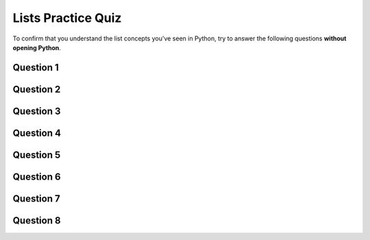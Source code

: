 .. qnum::
   :prefix: lists-quiz
   :start: 1

.. _lists_practice_quiz:

Lists Practice Quiz
================================

To confirm that you understand the list concepts you've seen in Python, try to answer the following questions **without opening Python**.


Question 1
-----------

.. fillintheblank:: lists_practice_quiz_1

    In the following code, what does this code print?::

        stuff = [12, True, "test", 2.71, "ok", 8]
        print(stuff[2])

    - :test: Great!
      :"test": Not quite. Quotes don't appear when you print a string.
      :'test': Not quite. Quotes don't appear when you print a string.
      :.*: Try again! Remember, the index 2 corresponds to the third element in the list, since the first element has an index value of 0.


Question 2
-----------

.. fillintheblank:: lists_practice_quiz_2

    In the following code, what does this code print?::

        stuff = [12, True, "test", 2.71, "ok", 8]
        print(stuff[1:4])

    - :\[\s*True\s*,\s*["\']test["\']\s*,\s*2\.71\s*\]: Great!
      :.*: Try again! Don't forget that when you print a subset of a list, it will be a list, so it will look something like ["stuff", "goes", "here"].


Question 3
-----------

.. fillintheblank:: lists_practice_quiz_3

    In the following code, what does this code print?::

        stuff = [5, 1.3, ["cat", "dog", "fish"], "fox", [], 3.14, False]
        print(stuff[2][0])

    - :cat: Great!
      :.*: Try again! Remember, stuff[2] is a list itself, and you are accessing its first element.


Question 4
-----------

.. fillintheblank:: lists_practice_quiz_4

    In the following code, what does this code print?::

        stuff = [5, 1.3, ["cat", "dog", "fish"], "fox", [], 3.14, False]
        print(stuff[2][0][2])

    - :t: Great!
      :.*: Try again! Remember, stuff[2][0] is a string, and you are accessing its third character.


Question 5
-----------

.. fillintheblank:: lists_practice_quiz_5

    In the following code, what does this code print?::

        stuff = [5, 1.3, ["cat", "dog", "fish"], "fox", [], 3.14, False]
        print(len(stuff))

    - :7: Great!
      :.*: Try again! Count the number of elements in the list.


Question 6
-----------

.. fillintheblank:: lists_practice_quiz_6

    In the following code, what does this code print?::

        stuff = [5, 1.3, ["cat", "dog", "fish"], "fox", [], 3.14, False]
        stuff.append("cow")
        stuff.append("sheep")
        stuff.append("horses")
        print(len(stuff))

    - :10: Great!
      :.*: Try again! Remember that .append() adds an element to the end of a list.



Question 7
-----------

.. fillintheblank:: lists_practice_quiz_7

    In the following code, what does this code print?::

        stuff = [5, 1.3, ["cat", "dog", "fish"], "fox", [], 3.14, False]
        a = stuff.pop()
        b = stuff.pop()
        c = stuff.pop()
        d = stuff.pop()
        e = stuff.pop()
        f = stuff.pop()
        print(f)

    - :1.3: Great!
      :.*: Try again! Remember, pop() removes the last element of the list and returns it.


Question 8
-----------

.. fillintheblank:: lists_practice_quiz_8

    In the following code, what does this code print?::

        def fancy_function(my_list):
            thing = 20
            for something in my_list:
                something = something - 2
                thing = thing - something
            return thing

        print(fancy_function([5,4,4,3]))


    - :12: Great!
      :.*: Try again! Trace the loop carefully and see how 'thing' is updated in each iteration.

